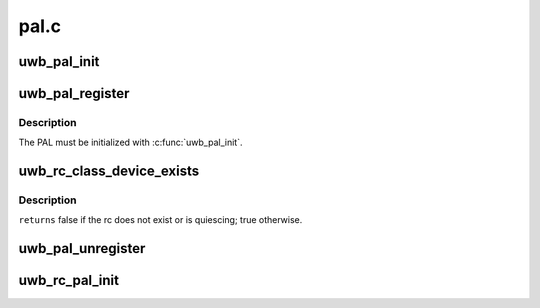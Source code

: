 .. -*- coding: utf-8; mode: rst -*-

=====
pal.c
=====


.. _`uwb_pal_init`:

uwb_pal_init
============

.. c:function:: void uwb_pal_init (struct uwb_pal *pal)

    initialize a UWB PAL

    :param struct uwb_pal \*pal:
        the PAL to initialize



.. _`uwb_pal_register`:

uwb_pal_register
================

.. c:function:: int uwb_pal_register (struct uwb_pal *pal)

    register a UWB PAL

    :param struct uwb_pal \*pal:
        the PAL



.. _`uwb_pal_register.description`:

Description
-----------

The PAL must be initialized with :c:func:`uwb_pal_init`.



.. _`uwb_rc_class_device_exists`:

uwb_rc_class_device_exists
==========================

.. c:function:: bool uwb_rc_class_device_exists (struct uwb_rc *target_rc)

    :param struct uwb_rc \*target_rc:

        *undescribed*



.. _`uwb_rc_class_device_exists.description`:

Description
-----------


``returns`` false if the rc does not exist or is quiescing; true otherwise.



.. _`uwb_pal_unregister`:

uwb_pal_unregister
==================

.. c:function:: void uwb_pal_unregister (struct uwb_pal *pal)

    unregister a UWB PAL

    :param struct uwb_pal \*pal:
        the PAL



.. _`uwb_rc_pal_init`:

uwb_rc_pal_init
===============

.. c:function:: void uwb_rc_pal_init (struct uwb_rc *rc)

    initialize the PAL related parts of a radio controller

    :param struct uwb_rc \*rc:
        the radio controller

